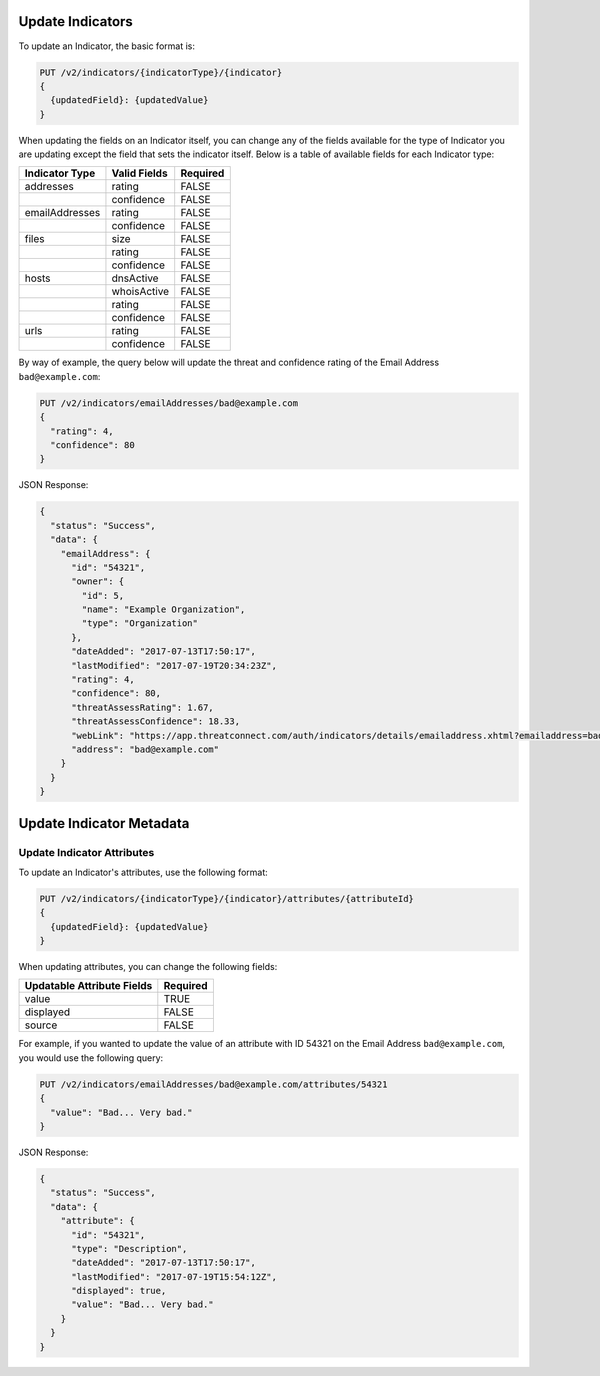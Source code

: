 Update Indicators
-----------------

To update an Indicator, the basic format is:

.. code::

    PUT /v2/indicators/{indicatorType}/{indicator}
    {
      {updatedField}: {updatedValue}
    }


When updating the fields on an Indicator itself, you can change any of the fields available for the type of Indicator you are updating except the field that sets the indicator itself. Below is a table of available fields for each Indicator type:

+----------------+--------------+----------+
| Indicator Type | Valid Fields | Required |
+================+==============+==========+
| addresses      | rating       | FALSE    |
+----------------+--------------+----------+
|                | confidence   | FALSE    |
+----------------+--------------+----------+
| emailAddresses | rating       | FALSE    |
+----------------+--------------+----------+
|                | confidence   | FALSE    |
+----------------+--------------+----------+
| files          | size         | FALSE    |
+----------------+--------------+----------+
|                | rating       | FALSE    |
+----------------+--------------+----------+
|                | confidence   | FALSE    |
+----------------+--------------+----------+
| hosts          | dnsActive    | FALSE    |
+----------------+--------------+----------+
|                | whoisActive  | FALSE    |
+----------------+--------------+----------+
|                | rating       | FALSE    |
+----------------+--------------+----------+
|                | confidence   | FALSE    |
+----------------+--------------+----------+
| urls           | rating       | FALSE    |
+----------------+--------------+----------+
|                | confidence   | FALSE    |
+----------------+--------------+----------+
  
By way of example, the query below will update the threat and confidence rating of the Email Address ``bad@example.com``:

.. code::

    PUT /v2/indicators/emailAddresses/bad@example.com
    {
      "rating": 4,
      "confidence": 80
    }

JSON Response:

.. code:: json

    {
      "status": "Success",
      "data": {
        "emailAddress": {
          "id": "54321",
          "owner": {
            "id": 5,
            "name": "Example Organization",
            "type": "Organization"
          },
          "dateAdded": "2017-07-13T17:50:17",
          "lastModified": "2017-07-19T20:34:23Z",
          "rating": 4,
          "confidence": 80,
          "threatAssessRating": 1.67,
          "threatAssessConfidence": 18.33,
          "webLink": "https://app.threatconnect.com/auth/indicators/details/emailaddress.xhtml?emailaddress=bad%40example.com&owner=Example+Organization",
          "address": "bad@example.com"
        }
      }
    }

Update Indicator Metadata
-------------------------

Update Indicator Attributes
^^^^^^^^^^^^^^^^^^^^^^^^^^^

To update an Indicator's attributes, use the following format:

.. code::

    PUT /v2/indicators/{indicatorType}/{indicator}/attributes/{attributeId}
    {
      {updatedField}: {updatedValue}
    }

When updating attributes, you can change the following fields:

+----------------------------+----------+
| Updatable Attribute Fields | Required |
+============================+==========+
| value                      | TRUE     |
+----------------------------+----------+
| displayed                  | FALSE    |
+----------------------------+----------+
| source                     | FALSE    |
+----------------------------+----------+

For example, if you wanted to update the value of an attribute with ID 54321 on the Email Address ``bad@example.com``, you would use the following query:

.. code::

    PUT /v2/indicators/emailAddresses/bad@example.com/attributes/54321
    {
      "value": "Bad... Very bad."
    }

JSON Response:

.. code:: json

    {
      "status": "Success",
      "data": {
        "attribute": {
          "id": "54321",
          "type": "Description",
          "dateAdded": "2017-07-13T17:50:17",
          "lastModified": "2017-07-19T15:54:12Z",
          "displayed": true,
          "value": "Bad... Very bad."
        }
      }
    }
